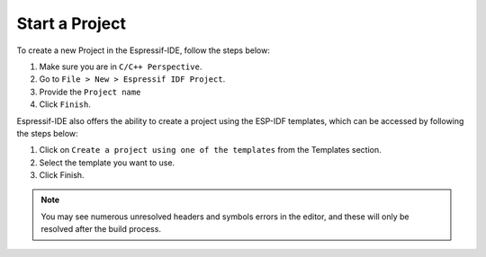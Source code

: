 Start a Project
===============================

To create a new Project in the Espressif-IDE, follow the steps below:

#. Make sure you are in ``C/C++ Perspective``.
#. Go to ``File > New > Espressif IDF Project``.
#. Provide the ``Project name``
#. Click ``Finish``.

Espressif-IDE also offers the ability to create a project using the ESP-IDF templates, which can be accessed by following the steps below:

#. Click on ``Create a project using one of the templates`` from the Templates section.
#. Select the template you want to use.
#. Click Finish.

 .. image:: ../../media/3_new_project_default.png


.. note::
    You may see numerous unresolved headers and symbols errors in the editor, and these will only be resolved after the build process.



